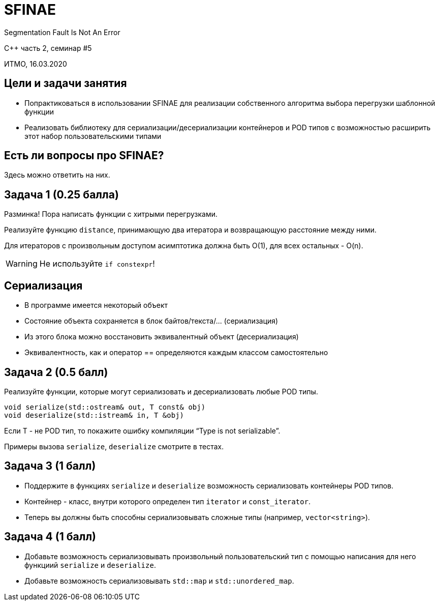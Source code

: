 = SFINAE
:revealjs_theme: white
:source-highlighter: highlightjs
:revealjs_hash: true
:icons: font

Segmentation Fault Is Not An Error

C++ часть 2, cеминар #5

ИТМО, 16.03.2020


////
== Recap прошлого семинара

- Форвардинг аргументов в хэндлер.

  void fire(Args&&...args) {
    ...
    for (auto& h : handlers_) {
      // что достанется второму хэндлеру?
      h(std::forward<Args>(args)...);
    }
  }

== Recap прошлого семинара

- Хранение указателя на лист и итератора на лист.

  ```cpp
  list<string> s {"hello", "world"};
  auto it = s.begin();

  auto moved_s = std::move(s);

  // итератор теперь указывает в другой лист
  s.erase(it);
  ```

== Recap прошлого семинара

- Написание конструкторов/операторов вручную.

  ```cpp
  struct event {
    string topic_;
    vector<handler_t> handlers_;

    event(event &const e) = delete;
    event(event&& e):
      topic_(std::move(e.topic_)),
      handlers_(std::move(e.handlers_)) {}

... // операторы
}
```

== Recap прошлого семинара

- Написание конструкторов/операторов вручную.

  ```cpp
  struct event {
    string topic_;
    vector<handler_t> handlers_;

    event(event&&) = default;
    ... // операторы так же
  }
  ```


////
== Цели и задачи занятия

- Попрактиковаться в использовании SFINAE для реализации собственного алгоритма выбора перегрузки шаблонной функции
- Реализовать библиотеку для сериализации/десериализации контейнеров и POD типов с возможностью расширить этот набор пользовательскими типами


== Есть ли вопросы про SFINAE?

Здесь можно ответить на них.
////

Вещи, которые нужно помнить, когда вы используете SFINAE.

- **Не используйте SFINAE.** Сложный код сложно понимать и поддерживать.
- `#include <type_traits>` - ваш лучший друг; смотрите туда, прежде чем писать велосипед.
- Чтобы получить переменную типа `T`, используйте `std::declval<T>()`.
- `decltype(std::declval(T).size()) ~~ T::size_type`.
- Более читаемо, чем `(*(T*)(nullptr))` или аналоги.
////
////
== type_traits, соглашения

`has_begin_end` из лекции - тип, позволяющий узнавать свойства других типов.

Сущности, которые манипулируют типами и что-то выдают, называют **метафункциями**.

Примеры метафункций: `enable_if`, `remove_reference`, и т.д.

. . .

Чтобы не писать `typename` слишком часто, стали вводить специальные вспомогательные функции.

- `..._t` - возвращает тип.
- `..._v` - возвращает значение.

Данного соглашения стоит придерживаться и в своих метафункциях.

== type_traits, соглашения. Мотивирующий пример (до)

```cpp
static_assert(
        std::is_same<
            typename std::decay<T>::type,
            typename std::decay<U>::type
        >::value
        || std::is_base_of<
            typename std::decay<T>::type,
            typename std::decay<U>::type
        >::value
    );
```

== type_traits, соглашения. Мотивирующий пример (после)

```cpp
static_assert(
    std::is_same_v<std::decay_t<T>,std::decay_t<U>>
    || std::is_base_of_v<std::decay_t<T>, std::decay_t<U>>
);

```

На то, как объявлять такие функции, можно посмотреть в стандартной библиотеке.
////

== Задача 1 (0.25 балла)

Разминка! Пора написать функции с хитрыми перегрузками.

ifdef::backend-revealjs[=== !]

Реализуйте функцию `distance`, принимающую два итератора и возвращающую расстояние между ними.

Для  итераторов с произвольным доступом асимптотика должна быть O(1), для всех остальных - O(n).

ifdef::backend-revealjs[=== !]

[WARNING]
====

Не используйте `if constexpr`!

====

== Сериализация

- В программе имеется некоторый объект
- Состояние объекта сохраняется в блок байтов/текста/… (сериализация)
- Из этого блока можно восстановить эквивалентный объект (десериализация)
- Эквивалентность, как и оператор == определяются каждым классом самостоятельно

== Задача 2 (0.5 балл)

Реализуйте функции, которые могут сериализовать и десериализовать любые POD типы.

[source,cpp]
----
void serialize(std::ostream& out, T const& obj)
void deserialize(std::istream& in, T &obj)
----

Если T - не POD тип, то покажите ошибку компиляции “Type is not serializable”.

Примеры вызова `serialize`, `deserialize` смотрите в тестах.

== Задача 3 (1 балл)

* Поддержите в функциях `serialize` и `deserialize` возможность сериализовать контейнеры POD типов.
* Контейнер - класс, внутри которого определен тип `iterator` и `const_iterator`.
* Теперь вы должны быть способны сериализовывать сложные типы (например, `vector<string>`).

== Задача 4 (1 балл)

- Добавьте возможность сериализовывать произвольный пользовательский тип с помощью написания для него функциий `serialize` и `deserialize`.
- Добавьте возможность сериализовывать `std::map` и `std::unordered_map`.